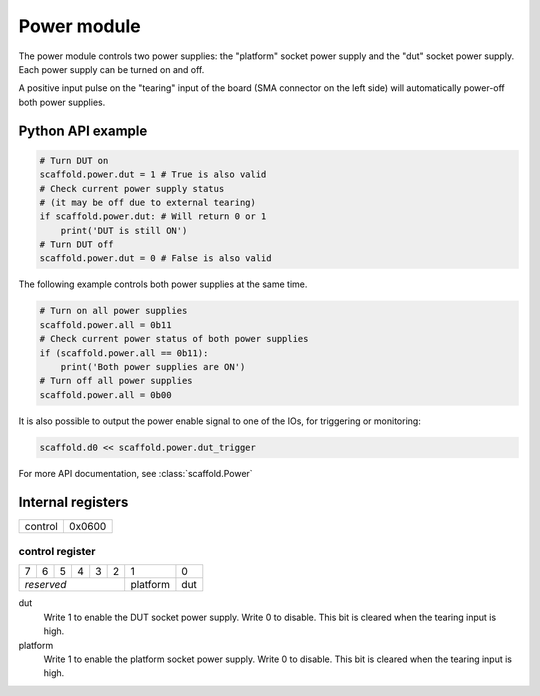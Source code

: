 Power module
============

The power module controls two power supplies: the "platform" socket power
supply and the "dut" socket power supply. Each power supply can be turned
on and off. 

A positive input pulse on the "tearing" input of the board (SMA connector on
the left side) will automatically power-off both power supplies.


Python API example
------------------

.. code-block:: python

    # Turn DUT on
    scaffold.power.dut = 1 # True is also valid
    # Check current power supply status
    # (it may be off due to external tearing)
    if scaffold.power.dut: # Will return 0 or 1
        print('DUT is still ON')
    # Turn DUT off
    scaffold.power.dut = 0 # False is also valid

The following example controls both power supplies at the same time.

.. code-block:: python

    # Turn on all power supplies
    scaffold.power.all = 0b11 
    # Check current power status of both power supplies
    if (scaffold.power.all == 0b11):
        print('Both power supplies are ON')
    # Turn off all power supplies
    scaffold.power.all = 0b00

It is also possible to output the power enable signal to one of the IOs, for
triggering or monitoring:

.. code-block:: python

    scaffold.d0 << scaffold.power.dut_trigger

For more API documentation, see :class:`scaffold.Power`


Internal registers
------------------

+---------+--------+
| control | 0x0600 |
+---------+--------+


control register
^^^^^^^^^^^^^^^^

+---+---+---+---+---+---+----------+-----+
| 7 | 6 | 5 | 4 | 3 | 2 | 1        | 0   |
+---+---+---+---+---+---+----------+-----+
| *reserved*            | platform | dut |
+-----------------------+----------+-----+

dut
  Write 1 to enable the DUT socket power supply. Write 0 to disable. This bit
  is cleared when the tearing input is high.
platform
  Write 1 to enable the platform socket power supply. Write 0 to disable. This
  bit is cleared when the tearing input is high.
